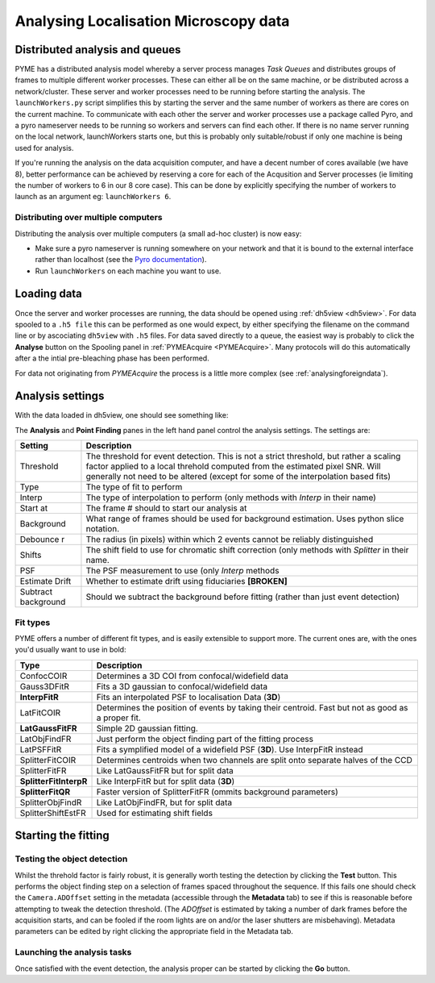 .. _localisationanalysis:

Analysing Localisation Microscopy data
**************************************

Distributed analysis and queues
===============================

PYME has a distributed analysis model whereby a server process manages *Task Queues*
and distributes groups of frames to
multiple different worker processes. These can either all be on the same machine, or be distributed
across a network/cluster. These server and worker processes need to be running before starting the analysis. The ``launchWorkers.py``
script simplifies this by starting the server and the same number of workers as there
are cores on the current machine. To communicate with each other the server and worker
processes use a package called Pyro, and a pyro nameserver needs to be running so workers and 
servers can find each other. If there is no name server running on the local network, launchWorkers
starts one, but this is probably only suitable/robust if only one machine is being used
for analysis. 

If you're running the analysis on the data acquisition computer, and have a decent number of
cores available (we have 8),  better performance can be achieved by reserving a core for
each of the Acqusition and Server processes (ie limiting the number of workers to 6 in our
8 core case). This can be done by explicitly specifying the number of workers to launch as
an argument eg: ``launchWorkers 6``.

Distributing over multiple computers
++++++++++++++++++++++++++++++++++++

Distributing the analysis over multiple computers (a small ad-hoc cluster) is now easy:

* Make sure a pyro nameserver is running somewhere on your network and that it is 
  bound to the external interface rather than localhost (see the `Pyro  documentation <http://packages.python.org/Pyro/5-nameserver.html>`_).
* Run ``launchWorkers`` on each machine you want to use.

Loading data
============

Once the server and worker processes are running, the data should be opened
using :ref:`dh5view <dh5view>`. For data spooled to a ``.h5 file`` this can be
performed as one would expect, by either specifying the filename on the command
line or by ascociating ``dh5view`` with ``.h5`` files. For data saved directly to
a queue, the easiest way is probably to click the **Analyse** button on the
Spooling panel in :ref:`PYMEAcquire <PYMEAcquire>`. Many protocols will do this
automatically after a the intial pre-bleaching phase has been performed.

For data not originating from *PYMEAcquire* the process is a little more complex
(see :ref:`analysingforeigndata`).

Analysis settings
=================

With the data loaded in dh5view, one should see something like:

.. image:: /images/dh5view_lm.*

The **Analysis** and **Point Finding** panes in the left hand panel control the
analysis settings. The settings are:

====================  ============================================================================
Setting               Description
====================  ============================================================================
Threshold             The threshold for event detection. This is not a strict threshold, but
                      rather a scaling factor applied to a local threhold computed from the
                      estimated pixel SNR. Will generally not need to be altered (except for
                      some of the interpolation based fits)
Type                  The type of fit to perform
Interp                The type of interpolation to perform (only methods with *Interp* in
                      their name)
Start at              The frame # should to start our analysis at
Background            What range of frames should be used for background estimation. Uses
                      python slice notation.
Debounce r            The radius (in pixels) within which 2 events cannot be reliably
                      distinguished
Shifts                The shift field to use for chromatic shift correction (only methods with
                      *Splitter* in their name.
PSF                   The PSF measurement to use (only *Interp* methods
Estimate Drift        Whether to estimate drift using fiduciaries **[BROKEN]**
Subtract background   Should we subtract the background before fitting (rather than
                      just event detection)
====================  ============================================================================

Fit types
+++++++++

PYME offers a number of different fit types, and is easily extensible to support more.
The current ones are, with the ones you'd usually want to use in bold:

======================  ==============================================================
Type                    Description
======================  ==============================================================
ConfocCOIR              Determines a 3D COI from confocal/widefield data
Gauss3DFitR             Fits a 3D gaussian to confocal/widefield data
**InterpFitR**          Fits an interpolated PSF to localisation Data (**3D**)
LatFitCOIR              Determines the position of events by taking their centroid.
                        Fast but not as good as a proper fit.
**LatGaussFitFR**       Simple 2D gaussian fitting.
LatObjFindFR            Just perform the object finding part of the fitting process
LatPSFFitR              Fits a symplified model of a widefield PSF (**3D**). Use
                        InterpFitR instead
SplitterFitCOIR         Determines centroids when two channels are split onto
                        separate halves of the CCD
SplitterFitFR           Like LatGaussFitFR but for split data
**SplitterFitInterpR**  Like InterpFitR but for split data (**3D**)
**SplitterFitQR**       Faster version of SplitterFitFR (ommits background parameters)
SplitterObjFindR        Like LatObjFindFR, but for split data
SplitterShiftEstFR      Used for estimating shift fields
======================  ==============================================================

Starting the fitting
====================

Testing the object detection
++++++++++++++++++++++++++++

Whilst the threhold factor is fairly robust, it is generally worth testing the
detection by clicking the **Test** button. This performs the object finding step
on a selection of frames spaced throughout the sequence. If this fails one should
check the ``Camera.ADOffset`` setting in the metadata (accessible through the **Metadata** tab)
to see if this is reasonable before attempting to tweak the detection threshold. (The *ADOffset* is estimated by
taking a number of dark frames before the acquisition starts, and can be fooled if
the room lights are on and/or the laser shutters are misbehaving). Metadata parameters
can be edited by right clicking the appropriate field in the Metadata tab.

Launching the analysis tasks
++++++++++++++++++++++++++++

Once satisfied with the event detection, the analysis proper can be started by
clicking the **Go** button.

